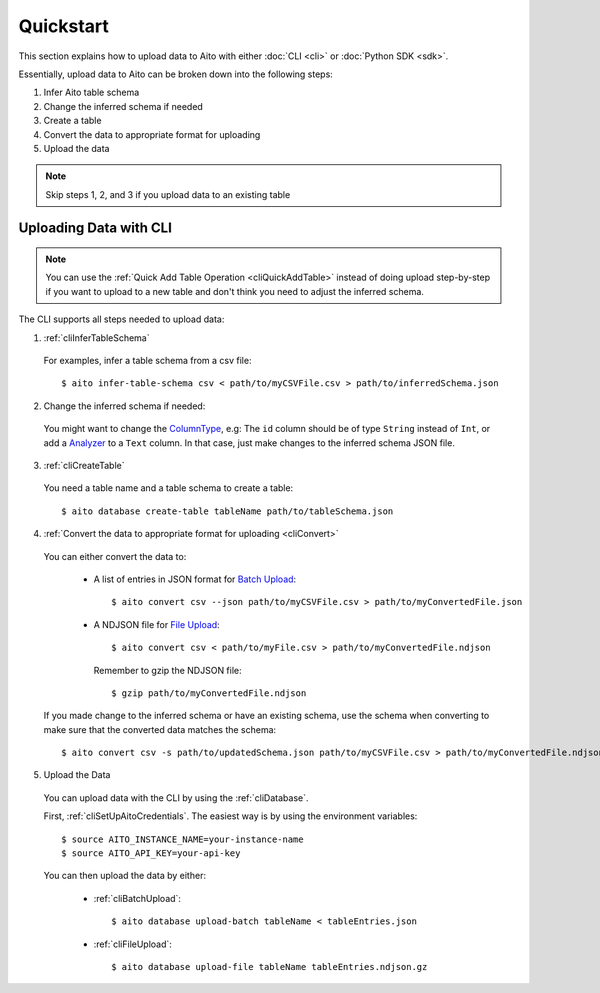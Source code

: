 Quickstart
==========

This section explains how to upload data to Aito with either :doc:`CLI <cli>` or :doc:`Python SDK <sdk>`.

Essentially, upload data to Aito can be broken down into the following steps:

1. Infer Aito table schema
2. Change the inferred schema if needed
3. Create a table
4. Convert the data to appropriate format for uploading
5. Upload the data

.. note::

  Skip steps 1, 2, and 3 if you upload data to an existing table

.. _cliQuickStartUploadData:

Uploading Data with CLI
-----------------------

.. note::

  You can use the :ref:`Quick Add Table Operation <cliQuickAddTable>` instead of doing upload step-by-step if
  you want to upload to a new table and don't think you need to adjust the inferred schema.


The CLI supports all steps needed to upload data:

1. :ref:`cliInferTableSchema`

  For examples, infer a table schema from a csv file::

    $ aito infer-table-schema csv < path/to/myCSVFile.csv > path/to/inferredSchema.json

2. Change the inferred schema if needed:

  You might want to change the ColumnType_, e.g: The ``id`` column should be of type ``String`` instead of ``Int``,
  or add a Analyzer_ to a ``Text`` column. In that case, just make changes to the inferred schema JSON file.

3. :ref:`cliCreateTable`

  You need a table name and a table schema to create a table::

    $ aito database create-table tableName path/to/tableSchema.json

4. :ref:`Convert the data to appropriate format for uploading <cliConvert>`

  You can either convert the data to:

    - A list of entries in JSON format for `Batch Upload`_::

        $ aito convert csv --json path/to/myCSVFile.csv > path/to/myConvertedFile.json

    - A NDJSON file for `File Upload`_::

        $ aito convert csv < path/to/myFile.csv > path/to/myConvertedFile.ndjson

      Remember to gzip the NDJSON file::

        $ gzip path/to/myConvertedFile.ndjson


  If you made change to the inferred schema or have an existing schema, use the schema when converting to make sure that the converted data matches the schema::

    $ aito convert csv -s path/to/updatedSchema.json path/to/myCSVFile.csv > path/to/myConvertedFile.ndjson

5. Upload the Data

  You can upload data with the CLI by using the :ref:`cliDatabase`.

  First, :ref:`cliSetUpAitoCredentials`. The easiest way is by using the environment variables::

    $ source AITO_INSTANCE_NAME=your-instance-name
    $ source AITO_API_KEY=your-api-key

  You can then upload the data by either:

    - :ref:`cliBatchUpload`::

        $ aito database upload-batch tableName < tableEntries.json

    - :ref:`cliFileUpload`::

        $ aito database upload-file tableName tableEntries.ndjson.gz

.. _Analyzer: https://aito.ai/docs/api/#schema-analyzer
.. _Batch Upload: https://aito.ai/docs/api/#post-api-v1-data-table-batch
.. _ColumnType: https://aito.ai/docs/api/#schema-column-type
.. _File Upload: https://aito.ai/docs/api/#post-api-v1-data-table-file